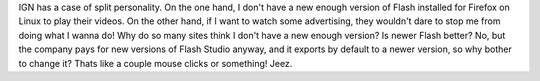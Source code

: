 IGN has a case of split personality. On the one hand, I don't have a new
enough version of Flash installed for Firefox on Linux to play their
videos.
|image0|\ On the other hand, if I want to watch some advertising, they
wouldn't dare to stop me from doing what I wanna do!
|image1|\ Why do so many sites think I don't have a new enough version?
Is newer Flash better? No, but the company pays for new versions of
Flash Studio anyway, and it exports by default to a newer version, so
why bother to change it? Thats like a couple mouse clicks or something!
Jeez.

.. |image0| image:: http://photos1.blogger.com/blogger/1723/1190/320/IGN-wont-play-video.png
   :target: http://photos1.blogger.com/blogger/1723/1190/1600/IGN-wont-play-video.png
.. |image1| image:: http://photos1.blogger.com/blogger/1723/1190/320/IGN-video-advertising.png
   :target: http://photos1.blogger.com/blogger/1723/1190/1600/IGN-video-advertising.png
